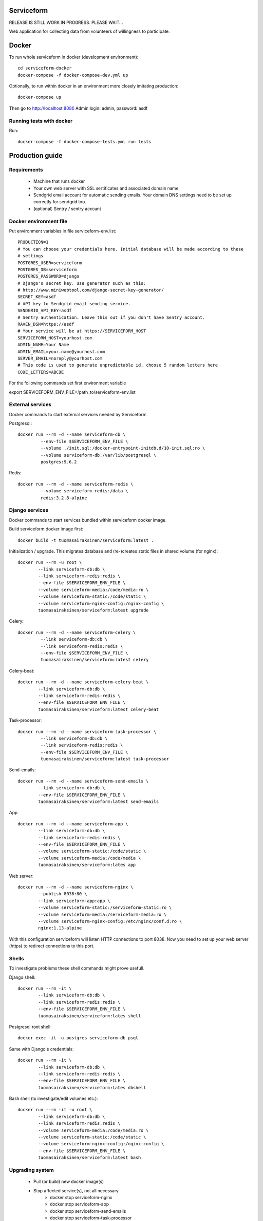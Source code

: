 Serviceform
===========

RELEASE IS STILL WORK IN PROGRESS. PLEASE WAIT...


Web application for collecting data from volunteers of willingness to participate.

Docker
======

To run whole serviceform in docker (development environment)::

    cd serviceform-docker
    docker-compose -f docker-compose-dev.yml up

Optionally, to run within docker in an environment more closely imitating production::

    docker-compose up

Then go to http://localhost:8080
Admin login: admin, password: asdf


Running tests with docker
-------------------------

Run::

    docker-compose -f docker-compose-tests.yml run tests

Production guide
================

Requirements
------------

 - Machine that runs docker
 - Your own web server with SSL sertificates and associated domain name
 - Sendgrid email account for automatic sending emails.
   Your domain DNS settings need to be set up correctly for sendgrid too.
 - (optional) Sentry / sentry account


Docker environment file
-----------------------

Put environment variables in file serviceform-env.list::

    PRODUCTION=1
    # You can choose your credentials here. Initial database will be made according to these
    # settings
    POSTGRES_USER=serviceform
    POSTGRES_DB=serviceform
    POSTGRES_PASSWORD=django
    # Django's secret key. Use generator such as this:
    # http://www.miniwebtool.com/django-secret-key-generator/
    SECRET_KEY=asdf
    # API key to Sendgrid email sending service.
    SENDGRID_API_KEY=asdf
    # Sentry authentication. Leave this out if you don't have Sentry account.
    RAVEN_DSN=https://asdf
    # Your service will be at https://SERVICEFORM_HOST
    SERVICEFORM_HOST=yourhost.com
    ADMIN_NAME=Your Name
    ADMIN_EMAIL=your.name@yourhost.com
    SERVER_EMAIL=noreply@yourhost.com
    # This code is used to generate unpredictable id, choose 5 random letters here
    CODE_LETTERS=ABCDE

For the following commands set first environment variable

export SERVICEFORM_ENV_FILE=/path_to/serviceform-env.list


External services
-----------------

Docker commands to start external services needed by Serviceform

Postgresql::

   docker run --rm -d --name serviceform-db \
            --env-file $SERVICEFORM_ENV_FILE \
            --volume ./init.sql:/docker-entrypoint-initdb.d/10-init.sql:ro \
            --volume serviceform-db:/var/lib/postgresql \
            postgres:9.6.2


Redis::

   docker run --rm -d --name serviceform-redis \
            --volume serviceform-redis:/data \
            redis:3.2.8-alpine


Django services
---------------

Docker commands to start services bundled within serviceform docker image.

Build serviceform docker image first::

  docker build -t tuomasairaksinen/serviceform:latest .


Initialization / upgrade. This migrates database
and (re-)creates static files in shared volume (for nginx)::

    docker run --rm -u root \
            --link serviceform-db:db \
            --link serviceform-redis:redis \
            --env-file $SERVICEFORM_ENV_FILE \
            --volume serviceform-media:/code/media:ro \
            --volume serviceform-static:/code/static \
            --volume serviceform-nginx-config:/nginx-config \
            tuomasairaksinen/serviceform:latest upgrade

Celery::

   docker run --rm -d --name serviceform-celery \
            --link serviceform-db:db \
            --link serviceform-redis:redis \
            --env-file $SERVICEFORM_ENV_FILE \
            tuomasairaksinen/serviceform:latest celery


Celery-beat::

    docker run --rm -d --name serviceform-celery-beat \
            --link serviceform-db:db \
            --link serviceform-redis:redis \
            --env-file $SERVICEFORM_ENV_FILE \
            tuomasairaksinen/serviceform:latest celery-beat

Task-processor::

   docker run --rm -d --name serviceform-task-processor \
            --link serviceform-db:db \
            --link serviceform-redis:redis \
            --env-file $SERVICEFORM_ENV_FILE \
            tuomasairaksinen/serviceform:latest task-processor

Send-emails::

    docker run --rm -d --name serviceform-send-emails \
            --link serviceform-db:db \
            --env-file $SERVICEFORM_ENV_FILE \
            tuomasairaksinen/serviceform:latest send-emails

App::

    docker run --rm -d --name serviceform-app \
            --link serviceform-db:db \
            --link serviceform-redis:redis \
            --env-file $SERVICEFORM_ENV_FILE \
            --volume serviceform-static:/code/static \
            --volume serviceform-media:/code/media \
            tuomasairaksinen/serviceform:lates app


Web server::

    docker run --rm -d --name serviceform-nginx \
            --publish 8038:80 \
            --link serviceform-app:app \
            --volume serviceform-static:/serviceform-static:ro \
            --volume serviceform-media:/serviceform-media:ro \
            --volume serviceform-nginx-config:/etc/nginx/conf.d:ro \
            nginx:1.13-alpine

With this configuration serviceform will listen HTTP connections to port 8038.
Now you need to set up your web server (https) to redirect connections to this port.

Shells
------

To investigate problems these shell commands might prove usefull.

Django shell::

    docker run --rm -it \
            --link serviceform-db:db \
            --link serviceform-redis:redis \
            --env-file $SERVICEFORM_ENV_FILE \
            tuomasairaksinen/serviceform:lates shell

Postgresql root shell::

    docker exec -it -u postgres serviceform-db psql

Same with Django's credentials::

    docker run --rm -it \
            --link serviceform-db:db \
            --link serviceform-redis:redis \
            --env-file $SERVICEFORM_ENV_FILE \
            tuomasairaksinen/serviceform:lates dbshell

Bash shell (to investigate/edit volumes etc.)::

    docker run --rm -it -u root \
            --link serviceform-db:db \
            --link serviceform-redis:redis \
            --volume serviceform-media:/code/media:ro \
            --volume serviceform-static:/code/static \
            --volume serviceform-nginx-config:/nginx-config \
            --env-file $SERVICEFORM_ENV_FILE \
            tuomasairaksinen/serviceform:latest bash

Upgrading system
----------------

 - Pull (or build) new docker image(s)
 - Stop affected service(s), not all necessary
    - docker stop serviceform-nginx
    - docker stop serviceform-app
    - docker stop serviceform-send-emails
    - docker stop serviceform-task-processor
    - docker stop serviceform-celery
    - docker stop serviceform-celery-beat
    - docker stop serviceform-redis (if redis upgrade)
    - docker stop serviceform-db (if db upgrade)

 - If upgrading redis or postgres, start them again
 - Run upgrade command
 - Start applications again
 - Start services

No-downtime upgrade is planned in the future.

Development
===========

How to set things up and run your local development environment:
----------------------------------------------------------------

Install dependencies::

    sudo apt-get install docker.io git python-dev python-pip virtualenv libpq-dev postgresql-server-dev-all virtualenvwrapper

Note: Python 3.6 or newer is required.

Create virtualenv::

    mkvirtualenv -p /usr/bin/python3.6 serviceform_env


To start using it type::

    workon serviceform_env


Install requirements to your virtualenv::

    pip install -r requirements.txt


Run external services (redis and postgresql) inside docker::

    docker-compose up


When DB is set up, you can run initial migrations with command::

    ./manage.py migrate


Then you must create your initial account::

    ./manage.py createsuperuser


Then run can run development server::

    ./manage.py runserver


Then open browser in http://localhost:8000 and use your initial superuser account to log in.


Dumping and loading database in development environment
-------------------------------------------------------

Database can be dumped with the following command::

        docker-compose exec db su - postgres -c "pg_dump serviceform" > init.sql

To load dump, you must first clear the current database. This can be done as follows::

    cat init.sql | docker exec -i serviceform-db su - postgres -c "psql serviceform"

Dump data in json format for tests::

    ./manage.py dumpdata -o tests/test_data.json -e serviceform.EmailMessage -e admin.LogEntry --indent 2 -e sessions.Session -e djcelery




Translations
------------

If changes to translatable strings are made, run::

    django-admin.py makemessages

Then update translation (*.po) files for example with poedit, and then run::

    django-admin.py compilemessages

Then commit your changes (.po and .mo files) to repository.




LICENCE
=======

GPL version 3, see LICENCE.txt
